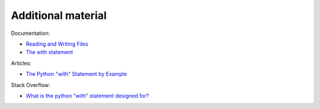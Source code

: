 Additional material
------------------------

Documentation:

-  `Reading and Writing
   Files <https://docs.python.org/3/tutorial/inputoutput.html#reading-and-writing-files>`__
-  `The with
   statement <https://docs.python.org/3/reference/compound_stmts.html#the-with-statement>`__

Articles:

-  `The Python "with" Statement by
   Example <http://preshing.com/20110920/the-python-with-statement-by-example/>`__

Stack Overflow:

-  `What is the python “with” statement designed
   for? <http://stackoverflow.com/questions/3012488/what-is-the-python-with-statement-designed-for>`__

